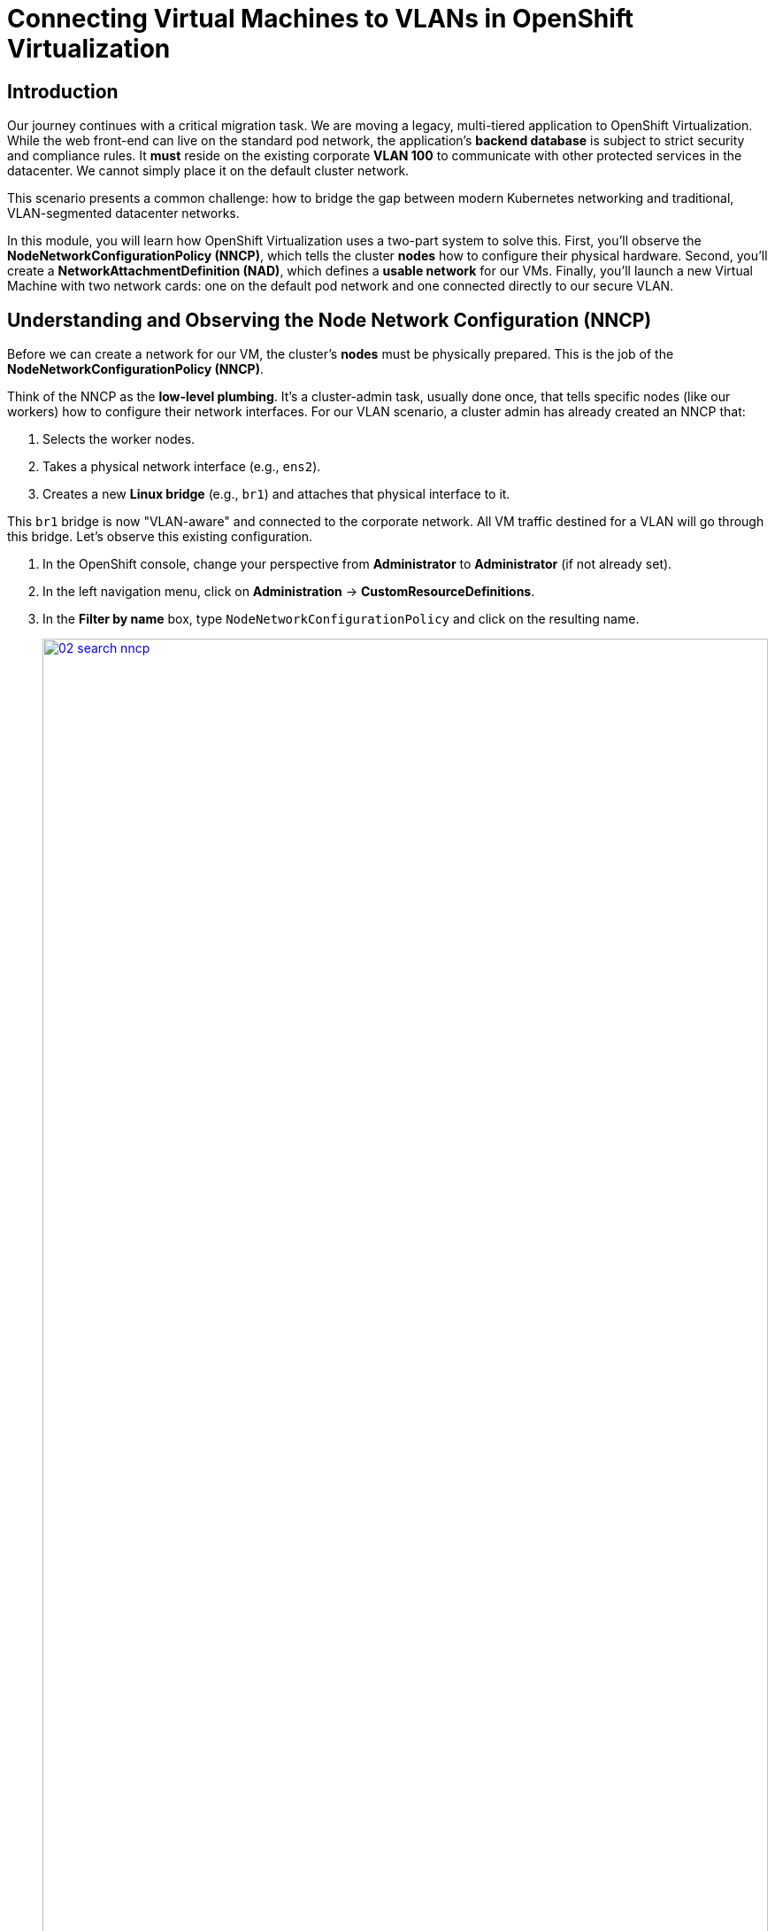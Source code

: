 = Connecting Virtual Machines to VLANs in OpenShift Virtualization

== Introduction

Our journey continues with a critical migration task. We are moving a legacy, multi-tiered application to OpenShift Virtualization. While the web front-end can live on the standard pod network, the application's **backend database** is subject to strict security and compliance rules. It *must* reside on the existing corporate **VLAN 100** to communicate with other protected services in the datacenter. We cannot simply place it on the default cluster network.

This scenario presents a common challenge: how to bridge the gap between modern Kubernetes networking and traditional, VLAN-segmented datacenter networks.

In this module, you will learn how OpenShift Virtualization uses a two-part system to solve this. First, you'll observe the **NodeNetworkConfigurationPolicy (NNCP)**, which tells the cluster *nodes* how to configure their physical hardware. Second, you'll create a **NetworkAttachmentDefinition (NAD)**, which defines a *usable network* for our VMs. Finally, you'll launch a new Virtual Machine with two network cards: one on the default pod network and one connected directly to our secure VLAN.

== Understanding and Observing the Node Network Configuration (NNCP)

Before we can create a network for our VM, the cluster's *nodes* must be physically prepared. This is the job of the **NodeNetworkConfigurationPolicy (NNCP)**.

Think of the NNCP as the **low-level plumbing**. It's a cluster-admin task, usually done once, that tells specific nodes (like our workers) how to configure their network interfaces. For our VLAN scenario, a cluster admin has already created an NNCP that:

1.  Selects the worker nodes.
2.  Takes a physical network interface (e.g., `ens2`).
3.  Creates a new **Linux bridge** (e.g., `br1`) and attaches that physical interface to it.

This `br1` bridge is now "VLAN-aware" and connected to the corporate network. All VM traffic destined for a VLAN will go through this bridge. Let's observe this existing configuration.

. In the OpenShift console, change your perspective from *Administrator* to *Administrator* (if not already set).
. In the left navigation menu, click on *Administration* -> *CustomResourceDefinitions*.
. In the *Filter by name* box, type `NodeNetworkConfigurationPolicy` and click on the resulting name.
+
image::module-02-vlan/02-search-nncp.png[title="Search for NNCP", link=self, window=blank, width=100%]
+
. Click on the *Instances* tab to see all the policies currently defined.
. You should see a policy named something like `worker-vlan-bridge`. Click on it.
. Click on the *YAML* tab to view the policy's definition.
+
image::module-02-vlan/03-nncp-yaml-view.png[title="NNCP YAML View", link=self, window=blank, width=100%]
+
. Observe the `desiredState`. It describes the network configuration that OpenShift will enforce on the nodes. It will look similar to this:

[source,yaml]
----
spec:
  desiredState:
    interfaces:
      - name: br1 <1>
        description: Linux bridge for VLAN traffic
        type: linux-bridge
        state: up
        bridge:
          options:
            stp:
              enabled: false
          port:
            - name: ens2 <2>
  nodeSelector:
    node-role.kubernetes.io/worker: "" <3>
----
<1> This defines the new Linux bridge named `br1`. This is the name we'll need for our next step.
<2> This attaches the node's physical NIC `ens2` to the `br1` bridge.
<3> This policy is applied to all nodes with the "worker" role.

Now that we've confirmed the "plumbing" is in place on the nodes, we can create a network that *uses* it.

[[nad-create]]
== Creating the Network Attachment Definition (NAD)

The NNCP prepared the *nodes*, but it didn't create a *network* that our pods or VMs can use. For that, we need a **NetworkAttachmentDefinition (NAD)**.

Think of the NAD as the **"network invitation"**. It's a namespace-scoped resource that defines a specific network. Our NAD will say: "I'm creating a network called 'vlan-100-finance' that uses the `cnv-bridge` type, connects to the `br1` bridge (from the NNCP), and tags all traffic with **VLAN ID 100**."

. In the left navigation menu, click on *Networking* -> *NetworkAttachmentDefinitions*.
. In the *Project* dropdown at the top, select a project where you want your VM to live. For this lab, let's use the *default* project, or create one named `finance-vms`.
. Click the *Create Network Attachment Definition* button.
+
image::module-02-vlan/04-create-nad-button.png[title="Create NAD Button", link=self, window=blank, width=100%]
+
. Fill in the form with the following details:
    * *Name:* `vlan-100-finance`
    * *Description:* `Corporate finance network on VLAN 100`
    * *Network Type:* Select `CNV Linux bridge` from the dropdown. This is the type used by OpenShift Virtualization.
+
. Once you select the type, the form will update. Fill in the new fields:
    * *Bridge Name:* `br1` (This *must* match the bridge name from the NNCP we observed).
    * *VLAN Tag Number:* `100` (This is the specific VLAN ID our database requires).
+
image::module-02-vlan/05-nad-form-fill.png[title="Fill NAD Form", link=self, window=blank, width=100%]
+
NOTE: We are leaving *IP Address Management* blank. This means we are *not* using Kubernetes to assign an IP address. The VM will either get an IP from the corporate DHCP server on VLAN 100 or we will configure a static IP from *inside* the guest operating system, just like a traditional bare-metal server.

. Click the *Create* button.
. You will see your new `vlan-100-finance` NAD in the list. If you click on it and go to the *YAML* tab, you'll see the resulting configuration:

[source,yaml]
----
apiVersion: k8s.cni.cncf.io/v1
kind: NetworkAttachmentDefinition
metadata:
  name: vlan-100-finance
  namespace: default
spec:
  config: '{
    "cniVersion": "0.3.1",
    "name": "vlan-100-finance",
    "type": "cnv-bridge", <1>
    "bridge": "br1", <2>
    "vlan": 100, <3>
    "ipam": {} <4>
  }'
----
<1> The network plugin type.
<2> The Linux bridge on the node to use.
<3> The VLAN tag to apply to all traffic.
<4> The empty IPAM block, confirming no cluster-side IP assignment.

[[vm-create]]
== Creating a VM with Multiple Network Interfaces

We're ready to create our database VM. We will attach it to *two* networks:
1.  The default **Pod Network** (for basic cluster connectivity, SSH, etc.).
2.  Our new **vlan-100-finance** network (for secure database traffic).

. In the left navigation menu, switch to the *Virtualization* perspective.
. Click on *Virtualization* -> *VirtualMachines*.
. Make sure you are in the same project where you created the NAD (e.g., *default*).
. Click *Create* -> *VirtualMachine*.
. In the wizard, fill in the *General* section:
    * *Name:* `finance-db-01`
    * *Operating System:* Select a RHEL or Fedora image.
    * *Flavor:* Select `small` or `medium`.
. Click on the *Networking* tab.
+
image::module-02-vlan/06-vm-wizard-networking.png[title="VM Wizard Networking Tab", link=self, window=blank, width=100%]
+
. You will see one interface already present, connected to *Pod Networking*. This is the default.
. Click the *Add Network Interface* button.
. A new modal window will appear. Configure the second interface:
    * *Name:* `nic-1-vlan100` (This is just a friendly name).
    * *Model:* `virtio` (This is the default and recommended).
    * *Network:* Click the dropdown and select our **vlan-100-finance** NAD.
    * *Type:* `Bridge`
    * *MAC Address:* (Leave blank to auto-generate).
+
image::module-02-vlan/07-vm-add-nic-modal.png[title="Add Network Interface Modal", link=self, window=blank, width=100%]
+
. Click the *Add* button on the modal.
. You should now see *two* network interfaces listed for your VM.
+
image::module-02-vlan/08-vm-two-nics.png[title="VM with Two NICs", link=self, window=blank, width=100%]
+
. Click the *Create VirtualMachine* button at the bottom and wait for the VM to boot up.

[[vm-verify]]
== Verifying the VM Network Configuration

Let's confirm that our VM has both network connections.

. Click on the `finance-db-01` VM you just created.
. Go to the *Network Interfaces* tab.
. You will see both interfaces listed:
    * The `Pod Networking` interface will show an IP address assigned by the cluster (e.g., `10.131.x.x`).
    * The `vlan-100-finance` interface will *not* show an IP address. This is expected, as OpenShift is not managing its IP.
+
image::module-02-vlan/09-vm-details-nic-tab.png[title="VM Details NICs", link=self, window=blank, width=100%]
+
. Now, let's verify inside the guest OS.
. Click on the *Console* tab and log in to the VM.
. Once logged in, run the `ip a` command to list all network interfaces.
. You will see (at least) two interfaces, likely `eth0` and `eth1`:
    * `eth0`: This will be the first NIC, connected to the Pod Network. It will have the cluster IP address (e.g., `10.131.5.20`).
    * `eth1`: This will be the second NIC, connected to our VLAN. It will either have no IP *or* an IP from your corporate DHCP server on VLAN 100.
+
[source,sh]
----
$ ip a
...
2: eth0: <BROADCAST,MULTICAST,UP,LOWER_UP> ...
    inet 10.131.5.20/23 ...
...
3: eth1: <BROADCAST,MULTICAST,UP,LOWER_UP> ...
    <no IP address, or one from VLAN 100 DHCP>
----
+
. This confirms the VM is successfully connected to the VLAN. From here, you (or your application team) can log in to the VM and configure a static IP on the `eth1` interface (e.g., `192.168.100.50`) to communicate securely with other services on the finance network.

== Summary

In this module, you successfully provided hybrid networking to a Virtual Machine. You learned the critical difference between the two components that make this possible:

* **NodeNetworkConfigurationPolicy (NNCP):** The low-level, cluster-admin resource that configures the *node's* physical hardware, creating a Linux bridge (`br1`) on a physical NIC.
* **NetworkAttachmentDefinition (NAD):** The high-level, namespace-scoped resource that defines a *usable network* by pointing to the NNCP's bridge (`br1`) and adding a specific VLAN tag (`100`).